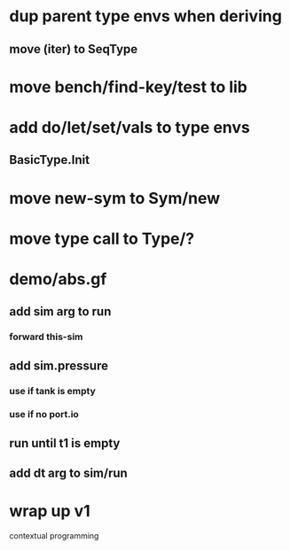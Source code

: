 * dup parent type envs when deriving
** move (iter) to SeqType
* move bench/find-key/test to lib
* add do/let/set/vals to type envs
** BasicType.Init
* move new-sym to Sym/new
* move type call to Type/?
* demo/abs.gf
** add sim arg to run
*** forward this-sim
** add sim.pressure 
*** use if tank is empty
*** use if no port.io
** run until t1 is empty
** add dt arg to sim/run
* wrap up v1

contextual programming
